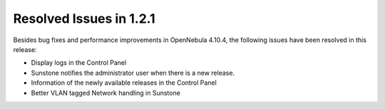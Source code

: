 .. _resolved_issues_121:

Resolved Issues in 1.2.1
------------------------

Besides bug fixes and performance improvements in OpenNebula 4.10.4, the following issues have been resolved in this release:

* Display logs in the Control Panel
* Sunstone notifies the administrator user when there is a new release.
* Information of the newly available releases in the Control Panel
* Better VLAN tagged Network handling in Sunstone
